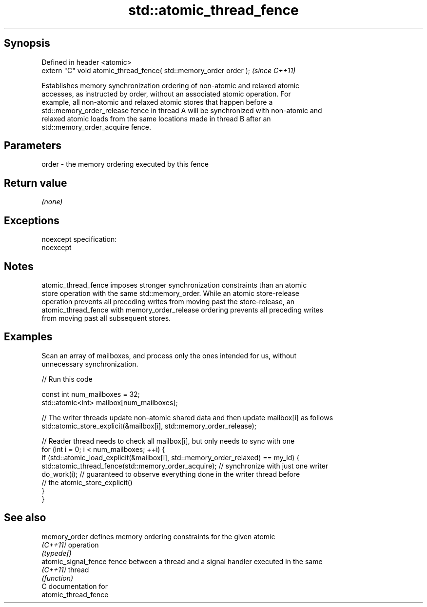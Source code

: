 .TH std::atomic_thread_fence 3 "Jun 28 2014" "2.0 | http://cppreference.com" "C++ Standard Libary"
.SH Synopsis
   Defined in header <atomic>
   extern "C" void atomic_thread_fence( std::memory_order order );  \fI(since C++11)\fP

   Establishes memory synchronization ordering of non-atomic and relaxed atomic
   accesses, as instructed by order, without an associated atomic operation. For
   example, all non-atomic and relaxed atomic stores that happen before a
   std::memory_order_release fence in thread A will be synchronized with non-atomic and
   relaxed atomic loads from the same locations made in thread B after an
   std::memory_order_acquire fence.

.SH Parameters

   order - the memory ordering executed by this fence

.SH Return value

   \fI(none)\fP

.SH Exceptions

   noexcept specification:  
   noexcept
     

.SH Notes

   atomic_thread_fence imposes stronger synchronization constraints than an atomic
   store operation with the same std::memory_order. While an atomic store-release
   operation prevents all preceding writes from moving past the store-release, an
   atomic_thread_fence with memory_order_release ordering prevents all preceding writes
   from moving past all subsequent stores.

.SH Examples

   Scan an array of mailboxes, and process only the ones intended for us, without
   unnecessary synchronization.

   
// Run this code

 const int num_mailboxes = 32;
 std::atomic<int> mailbox[num_mailboxes];
  
 // The writer threads update non-atomic shared data and then update mailbox[i] as follows
  std::atomic_store_explicit(&mailbox[i], std::memory_order_release);
  
 // Reader thread needs to check all mailbox[i], but only needs to sync with one
  for (int i = 0; i < num_mailboxes; ++i) {
     if (std::atomic_load_explicit(&mailbox[i],  std::memory_order_relaxed) == my_id) {
         std::atomic_thread_fence(std::memory_order_acquire); // synchronize with just one writer
         do_work(i); // guaranteed to observe everything done in the writer thread before
                     // the atomic_store_explicit()
     }
  }

.SH See also

   memory_order        defines memory ordering constraints for the given atomic
   \fI(C++11)\fP             operation
                       \fI(typedef)\fP 
   atomic_signal_fence fence between a thread and a signal handler executed in the same
   \fI(C++11)\fP             thread
                       \fI(function)\fP 
   C documentation for
   atomic_thread_fence

